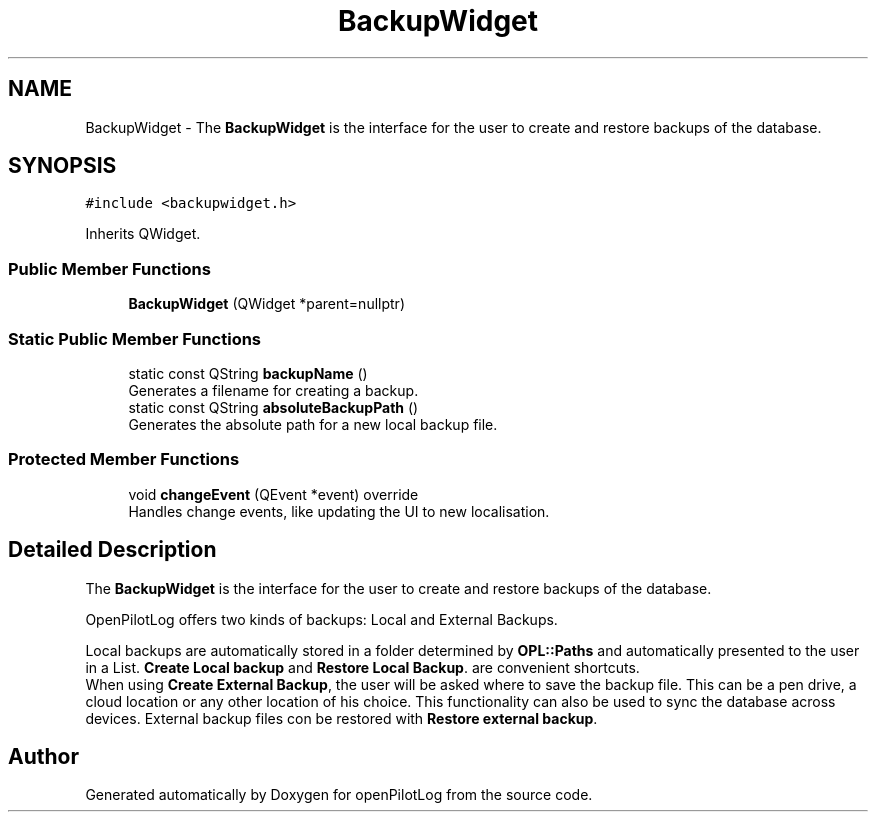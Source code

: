.TH "BackupWidget" 3 "Tue Aug 9 2022" "openPilotLog" \" -*- nroff -*-
.ad l
.nh
.SH NAME
BackupWidget \- The \fBBackupWidget\fP is the interface for the user to create and restore backups of the database\&.  

.SH SYNOPSIS
.br
.PP
.PP
\fC#include <backupwidget\&.h>\fP
.PP
Inherits QWidget\&.
.SS "Public Member Functions"

.in +1c
.ti -1c
.RI "\fBBackupWidget\fP (QWidget *parent=nullptr)"
.br
.in -1c
.SS "Static Public Member Functions"

.in +1c
.ti -1c
.RI "static const QString \fBbackupName\fP ()"
.br
.RI "Generates a filename for creating a backup\&. "
.ti -1c
.RI "static const QString \fBabsoluteBackupPath\fP ()"
.br
.RI "Generates the absolute path for a new local backup file\&. "
.in -1c
.SS "Protected Member Functions"

.in +1c
.ti -1c
.RI "void \fBchangeEvent\fP (QEvent *event) override"
.br
.RI "Handles change events, like updating the UI to new localisation\&. "
.in -1c
.SH "Detailed Description"
.PP 
The \fBBackupWidget\fP is the interface for the user to create and restore backups of the database\&. 

OpenPilotLog offers two kinds of backups: Local and External Backups\&.
.br

.br
Local backups are automatically stored in a folder determined by \fBOPL::Paths\fP and automatically presented to the user in a List\&. \fBCreate Local backup\fP and \fBRestore Local Backup\fP\&. are convenient shortcuts\&.
.br
 When using \fBCreate External Backup\fP, the user will be asked where to save the backup file\&. This can be a pen drive, a cloud location or any other location of his choice\&. This functionality can also be used to sync the database across devices\&. External backup files con be restored with \fBRestore external backup\fP\&. 

.SH "Author"
.PP 
Generated automatically by Doxygen for openPilotLog from the source code\&.
